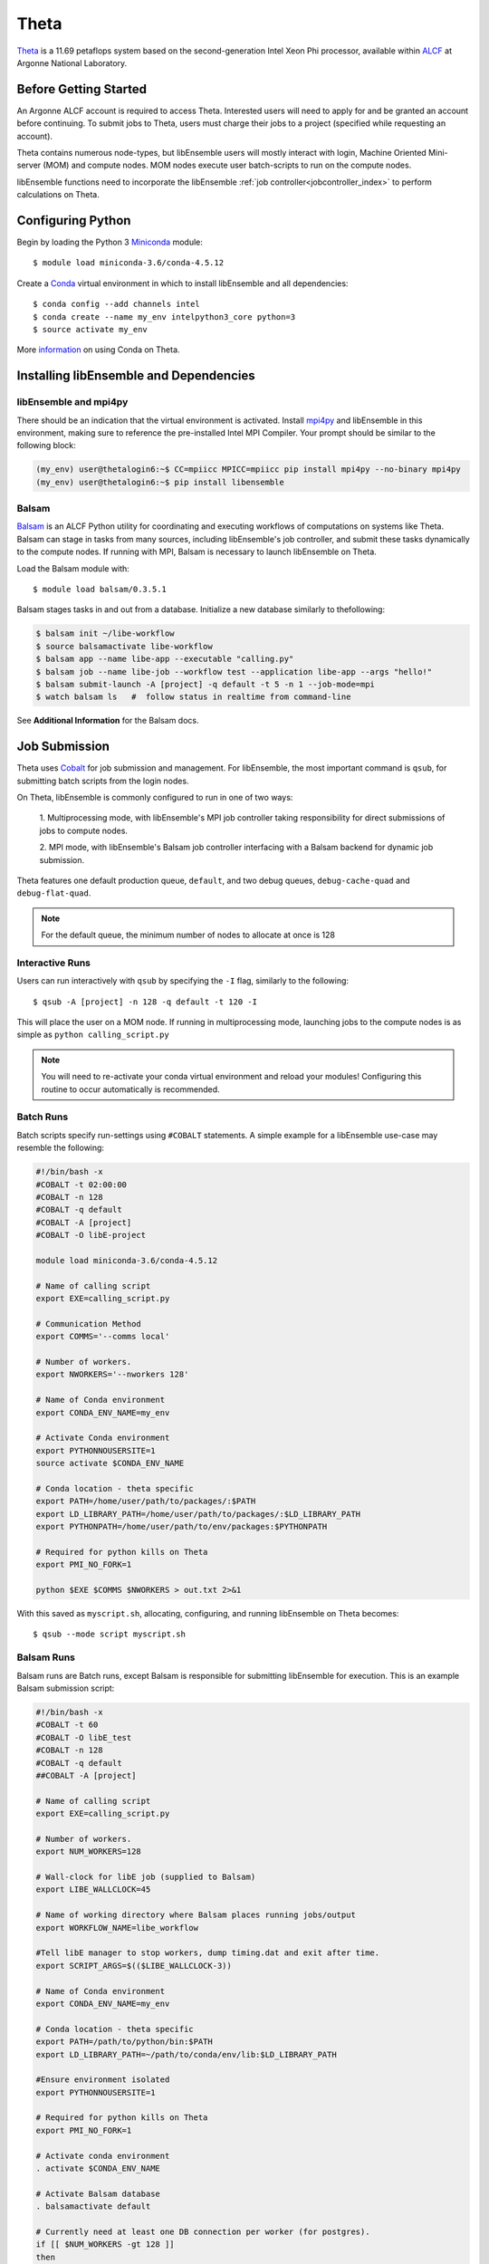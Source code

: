 =====
Theta
=====

Theta_ is a 11.69 petaflops system based on the second-generation Intel Xeon Phi
processor, available within ALCF_ at Argonne National Laboratory.

Before Getting Started
----------------------

An Argonne ALCF account is required to access Theta. Interested users will need
to apply for and be granted an account before continuing. To submit jobs to Theta,
users must charge their jobs to a project (specified while requesting an
account).

Theta contains numerous node-types, but libEnsemble users will mostly interact
with login, Machine Oriented Mini-server (MOM) and compute nodes. MOM nodes execute
user batch-scripts to run on the compute nodes.

libEnsemble functions need to incorporate the libEnsemble
:ref:`job controller<jobcontroller_index>` to perform calculations on Theta.

Configuring Python
------------------

Begin by loading the Python 3 Miniconda_ module::

    $ module load miniconda-3.6/conda-4.5.12

Create a Conda_ virtual environment in which to install libEnsemble and all
dependencies::

    $ conda config --add channels intel
    $ conda create --name my_env intelpython3_core python=3
    $ source activate my_env

More information_ on using Conda on Theta.

Installing libEnsemble and Dependencies
---------------------------------------

libEnsemble and mpi4py
^^^^^^^^^^^^^^^^^^^^^^

There should be an indication that the virtual environment is activated.
Install mpi4py_ and libEnsemble in this environment, making sure to reference
the pre-installed Intel MPI Compiler. Your prompt should be similar to the
following block:

.. code-block:: console

    (my_env) user@thetalogin6:~$ CC=mpiicc MPICC=mpiicc pip install mpi4py --no-binary mpi4py
    (my_env) user@thetalogin6:~$ pip install libensemble

Balsam
^^^^^^

Balsam_ is an ALCF Python utility for coordinating and executing workflows of
computations on systems like Theta. Balsam can stage in tasks from many sources,
including libEnsemble's job controller, and submit these tasks dynamically to the
compute nodes. If running with MPI, Balsam is necessary to launch libEnsemble on
Theta.

Load the Balsam module with::

    $ module load balsam/0.3.5.1

Balsam stages tasks in and out from a database. Initialize a new database similarly
to thefollowing:

.. code-block:: bash

    $ balsam init ~/libe-workflow
    $ source balsamactivate libe-workflow
    $ balsam app --name libe-app --executable "calling.py"
    $ balsam job --name libe-job --workflow test --application libe-app --args "hello!"
    $ balsam submit-launch -A [project] -q default -t 5 -n 1 --job-mode=mpi
    $ watch balsam ls   #  follow status in realtime from command-line

See **Additional Information** for the Balsam docs.

Job Submission
--------------

Theta uses Cobalt_ for job submission and management. For libEnsemble, the most
important command is ``qsub``, for submitting batch scripts from the login nodes.

On Theta, libEnsemble is commonly configured to run in one of two ways:

    1. Multiprocessing mode, with libEnsemble's MPI job controller taking
    responsibility for direct submissions of jobs to compute nodes.

    2. MPI mode, with libEnsemble's Balsam job controller interfacing with a Balsam
    backend for dynamic job submission.

Theta features one default production queue, ``default``, and two debug queues,
``debug-cache-quad`` and ``debug-flat-quad``.

.. note::
    For the default queue, the minimum number of nodes to allocate at once is 128

Interactive Runs
^^^^^^^^^^^^^^^^

Users can run interactively with ``qsub`` by specifying the ``-I`` flag, similarly
to the following::

    $ qsub -A [project] -n 128 -q default -t 120 -I

This will place the user on a MOM node. If running in multiprocessing mode, launching
jobs to the compute nodes is as simple as ``python calling_script.py``

.. note::
    You will need to re-activate your conda virtual environment and reload your
    modules! Configuring this routine to occur automatically is recommended.

Batch Runs
^^^^^^^^^^

Batch scripts specify run-settings using ``#COBALT`` statements. A simple example
for a libEnsemble use-case may resemble the following:

.. code-block:: bash

    #!/bin/bash -x
    #COBALT -t 02:00:00
    #COBALT -n 128
    #COBALT -q default
    #COBALT -A [project]
    #COBALT -O libE-project

    module load miniconda-3.6/conda-4.5.12

    # Name of calling script
    export EXE=calling_script.py

    # Communication Method
    export COMMS='--comms local'

    # Number of workers.
    export NWORKERS='--nworkers 128'

    # Name of Conda environment
    export CONDA_ENV_NAME=my_env

    # Activate Conda environment
    export PYTHONNOUSERSITE=1
    source activate $CONDA_ENV_NAME

    # Conda location - theta specific
    export PATH=/home/user/path/to/packages/:$PATH
    export LD_LIBRARY_PATH=/home/user/path/to/packages/:$LD_LIBRARY_PATH
    export PYTHONPATH=/home/user/path/to/env/packages:$PYTHONPATH

    # Required for python kills on Theta
    export PMI_NO_FORK=1

    python $EXE $COMMS $NWORKERS > out.txt 2>&1

With this saved as ``myscript.sh``, allocating, configuring, and running libEnsemble
on Theta becomes::

    $ qsub --mode script myscript.sh

Balsam Runs
^^^^^^^^^^^

Balsam runs are Batch runs, except Balsam is responsible for submitting libEnsemble
for execution. This is an example Balsam submission script:

.. code-block:: bash

    #!/bin/bash -x
    #COBALT -t 60
    #COBALT -O libE_test
    #COBALT -n 128
    #COBALT -q default
    ##COBALT -A [project]

    # Name of calling script
    export EXE=calling_script.py

    # Number of workers.
    export NUM_WORKERS=128

    # Wall-clock for libE job (supplied to Balsam)
    export LIBE_WALLCLOCK=45

    # Name of working directory where Balsam places running jobs/output
    export WORKFLOW_NAME=libe_workflow

    #Tell libE manager to stop workers, dump timing.dat and exit after time.
    export SCRIPT_ARGS=$(($LIBE_WALLCLOCK-3))

    # Name of Conda environment
    export CONDA_ENV_NAME=my_env

    # Conda location - theta specific
    export PATH=/path/to/python/bin:$PATH
    export LD_LIBRARY_PATH=~/path/to/conda/env/lib:$LD_LIBRARY_PATH

    #Ensure environment isolated
    export PYTHONNOUSERSITE=1

    # Required for python kills on Theta
    export PMI_NO_FORK=1

    # Activate conda environment
    . activate $CONDA_ENV_NAME

    # Activate Balsam database
    . balsamactivate default

    # Currently need at least one DB connection per worker (for postgres).
    if [[ $NUM_WORKERS -gt 128 ]]
    then
       #Add a margin
       echo -e "max_connections=$(($NUM_WORKERS+10)) #Appended by submission script" >> $BALSAM_DB_PATH/balsamdb/postgresql.conf
    fi
    wait

    # Make sure no existing apps/jobs
    balsam rm apps --all --force
    balsam rm jobs --all --force
    wait
    sleep 3

    # Add calling script to Balsam database as app and job.
    THIS_DIR=$PWD
    SCRIPT_BASENAME=${EXE%.*}

    balsam app --name $SCRIPT_BASENAME.app --exec $EXE --desc "Run $SCRIPT_BASENAME"

    # Running libE on one node - one manager and upto 63 workers
    balsam job --name job_$SCRIPT_BASENAME --workflow $WORKFLOW_NAME --application $SCRIPT_BASENAME.app --args $SCRIPT_ARGS --wall-time-minutes $LIBE_WALLCLOCK --num-nodes 1 --ranks-per-node $((NUM_WORKERS+1)) --url-out="local:/$THIS_DIR" --stage-out-files="*.out *.txt *.log" --url-in="local:/$THIS_DIR/*" --yes

    #Run job
    balsam launcher --consume-all --job-mode=mpi --num-transition-threads=1

    . balsamdeactivate

See **Additional Information** for the Balsam docs.

Debugging Strategies
--------------------

View the status of your submitted jobs with ``qstat -fu [user]``.

It's not recommended to debug compute-intensive tasks on the login or MOM nodes,
and if running in MPI mode, may be impossible. Allocate nodes on the debug queues
for the best results.

Each of the two debug queues has sixteen nodes apiece. A user can use up to
eight nodes at a time for a maximum of one hour. Allocate nodes on the debug
queue interactively::

    $ qsub -A [project] -n 4 -q debug-flat-quad -t 60 -I

Additional Information
----------------------

See the ALCF guides_ on XC40 systems for more information about Theta.

Read the documentation for Balsam here_.

.. _ALCF: https://www.alcf.anl.gov/
.. _Theta: https://www.alcf.anl.gov/theta
.. _Balsam: https://www.alcf.anl.gov/balsam
.. _Cobalt: https://www.alcf.anl.gov/cobalt-scheduler
.. _guides: https://www.alcf.anl.gov/user-guides/computational-systems
.. _here: https://balsam.readthedocs.io/en/latest/
.. _Miniconda: https://docs.conda.io/en/latest/miniconda.html
.. _Conda: https://conda.io/en/latest/
.. _information: https://www.alcf.anl.gov/user-guides/conda
.. _mpi4py: https://mpi4py.readthedocs.io/en/stable/
